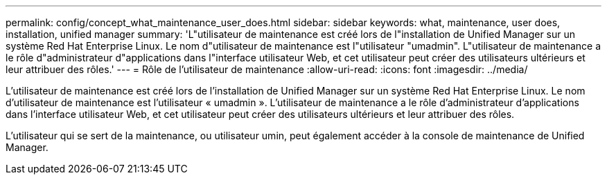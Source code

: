 ---
permalink: config/concept_what_maintenance_user_does.html 
sidebar: sidebar 
keywords: what, maintenance, user does, installation, unified manager 
summary: 'L"utilisateur de maintenance est créé lors de l"installation de Unified Manager sur un système Red Hat Enterprise Linux. Le nom d"utilisateur de maintenance est l"utilisateur "umadmin". L"utilisateur de maintenance a le rôle d"administrateur d"applications dans l"interface utilisateur Web, et cet utilisateur peut créer des utilisateurs ultérieurs et leur attribuer des rôles.' 
---
= Rôle de l'utilisateur de maintenance
:allow-uri-read: 
:icons: font
:imagesdir: ../media/


[role="lead"]
L'utilisateur de maintenance est créé lors de l'installation de Unified Manager sur un système Red Hat Enterprise Linux. Le nom d'utilisateur de maintenance est l'utilisateur « umadmin ». L'utilisateur de maintenance a le rôle d'administrateur d'applications dans l'interface utilisateur Web, et cet utilisateur peut créer des utilisateurs ultérieurs et leur attribuer des rôles.

L'utilisateur qui se sert de la maintenance, ou utilisateur umin, peut également accéder à la console de maintenance de Unified Manager.
